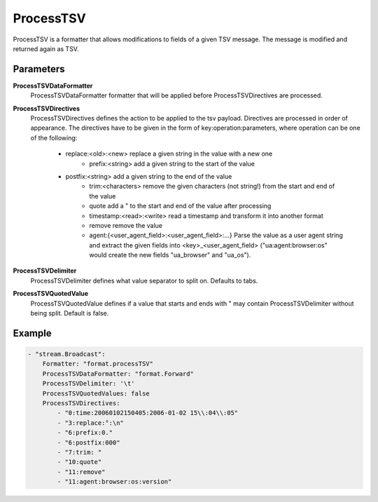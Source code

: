 ProcessTSV
==========

ProcessTSV is a formatter that allows modifications to fields of a given TSV message.
The message is modified and returned again as TSV.


Parameters
----------

**ProcessTSVDataFormatter**
  ProcessTSVDataFormatter formatter that will be applied before ProcessTSVDirectives are processed.

**ProcessTSVDirectives**
  ProcessTSVDirectives defines the action to be applied to the tsv payload.
  Directives are processed in order of appearance.
  The directives have to be given in the form of key:operation:parameters, where operation can be one of the following:
   * replace:<old>:<new> replace a given string in the value with a new one
	 * prefix:<string> add a given string to the start of the value
   * postfix:<string> add a given string to the end of the value
	 * trim:<characters> remove the given characters (not string!) from the start and end of the value
	 * quote add a " to the start and end of the value after processing
	 * timestamp:<read>:<write> read a timestamp and transform it into another format
	 * remove remove the value
	 * agent:{<user_agent_field>:<user_agent_field>:...} Parse the value as a user agent string and extract the given fields into <key>_<user_agent_field> ("ua:agent:browser:os" would create the new fields "ua_browser" and "ua_os"). 

**ProcessTSVDelimiter**
  ProcessTSVDelimiter defines what value separator to split on.
  Defaults to tabs.

**ProcessTSVQuotedValue**
  ProcessTSVQuotedValue defines if a value that starts and ends with " may contain ProcessTSVDelimiter without being split.
  Default is false.

Example
-------

.. code-block:: yaml

	- "stream.Broadcast":
	    Formatter: "format.processTSV"
	    ProcessTSVDataFormatter: "format.Forward"
	    ProcessTSVDelimiter: '\t'
	    ProcessTSVQuotedValues: false
	    ProcessTSVDirectives:
	        - "0:time:20060102150405:2006-01-02 15\\:04\\:05"
	        - "3:replace:°:\n"
	        - "6:prefix:0."
	        - "6:postfix:000"
	        - "7:trim: "
	        - "10:quote"
	        - "11:remove"
	        - "11:agent:browser:os:version"
